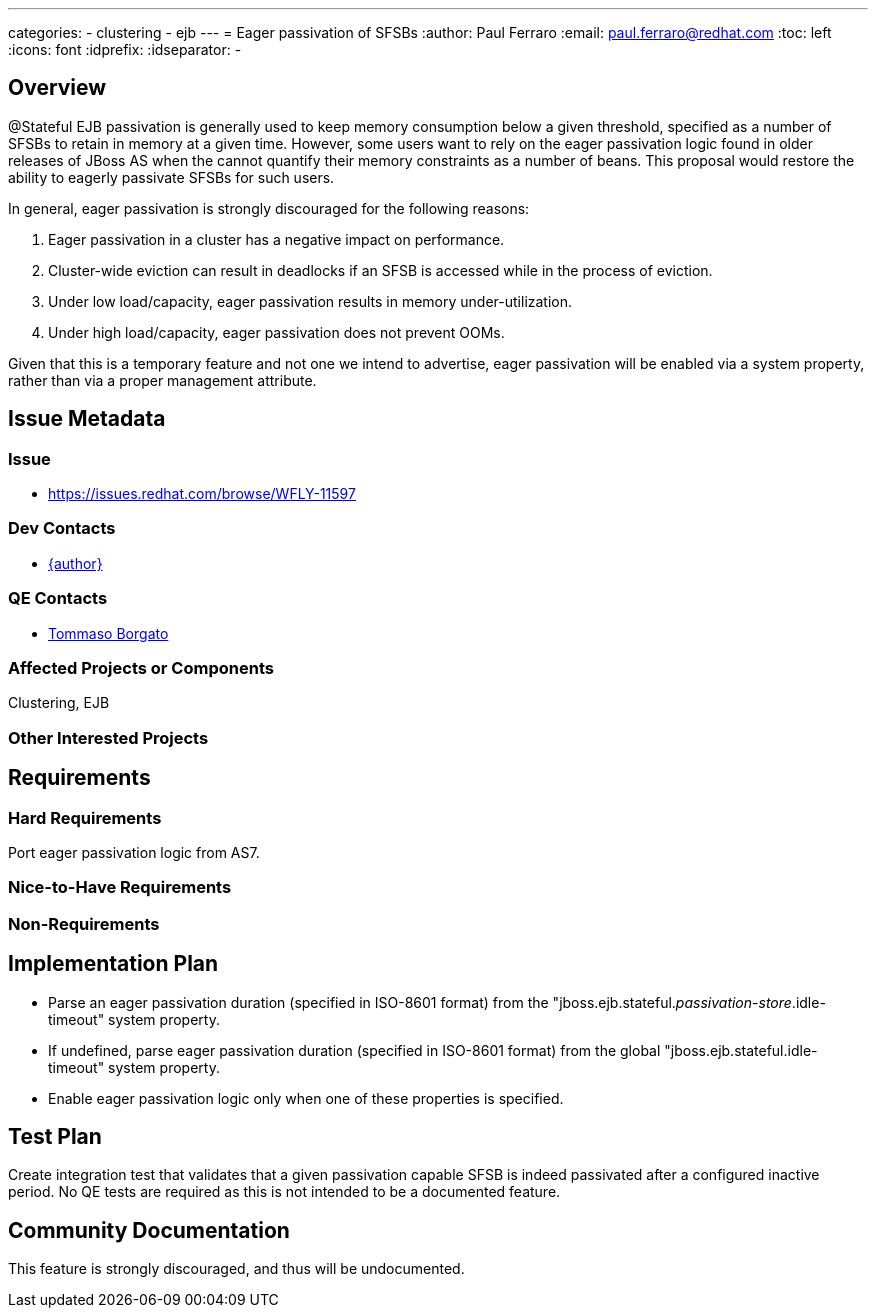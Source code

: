 ---
categories:
  - clustering
  - ejb
---
= Eager passivation of SFSBs
:author:            Paul Ferraro
:email:             paul.ferraro@redhat.com
:toc:               left
:icons:             font
:idprefix:
:idseparator:       -

== Overview

@Stateful EJB passivation is generally used to keep memory consumption below a given threshold, specified as a number of SFSBs to retain in memory at a given time.
However, some users want to rely on the eager passivation logic found in older releases of JBoss AS when the cannot quantify their memory constraints as a number of beans.
This proposal would restore the ability to eagerly passivate SFSBs for such users.

In general, eager passivation is strongly discouraged for the following reasons:

. Eager passivation in a cluster has a negative impact on performance.
. Cluster-wide eviction can result in deadlocks if an SFSB is accessed while in the process of eviction.
. Under low load/capacity, eager passivation results in memory under-utilization.
. Under high load/capacity, eager passivation does not prevent OOMs.

Given that this is a temporary feature and not one we intend to advertise, eager passivation will be enabled via a system property, rather than via a proper management attribute.

== Issue Metadata

=== Issue

* https://issues.redhat.com/browse/WFLY-11597

=== Dev Contacts

* mailto:{email}[{author}]

=== QE Contacts

* mailto:tborgato@redhat.com[Tommaso Borgato]

=== Affected Projects or Components

Clustering, EJB

=== Other Interested Projects

== Requirements

=== Hard Requirements

Port eager passivation logic from AS7.

=== Nice-to-Have Requirements

=== Non-Requirements

== Implementation Plan

* Parse an eager passivation duration (specified in ISO-8601 format) from the "jboss.ejb.stateful._passivation-store_.idle-timeout" system property.
* If undefined, parse eager passivation duration (specified in ISO-8601 format) from the global "jboss.ejb.stateful.idle-timeout" system property.
* Enable eager passivation logic only when one of these properties is specified.

== Test Plan

Create integration test that validates that a given passivation capable SFSB is indeed passivated after a configured inactive period.
No QE tests are required as this is not intended to be a documented feature.

== Community Documentation

This feature is strongly discouraged, and thus will be undocumented.
